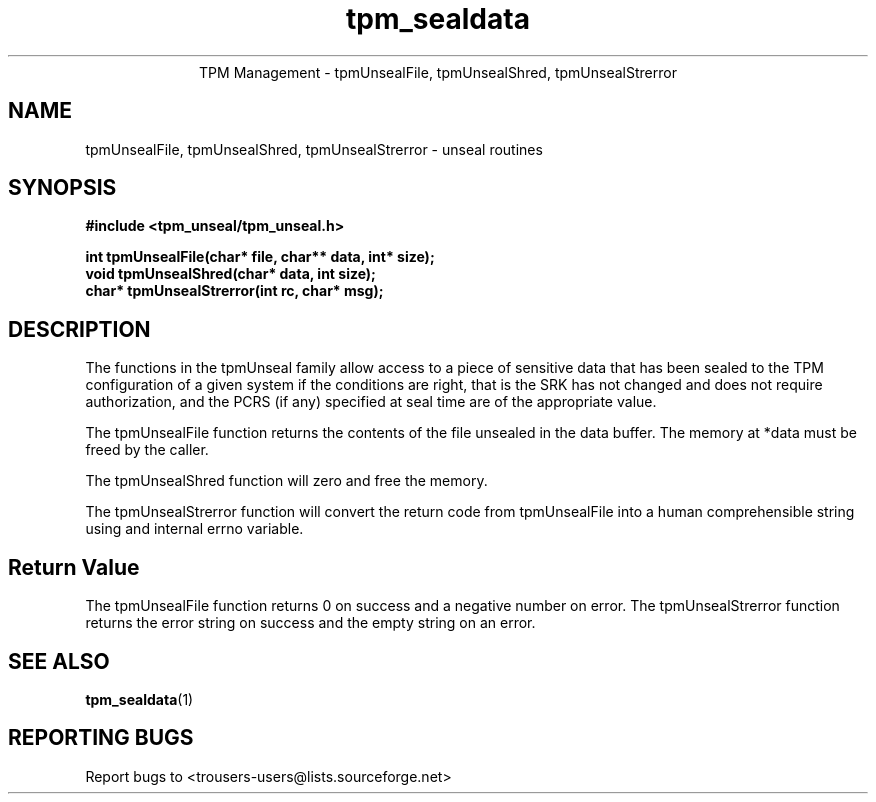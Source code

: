 .\" Copyright (C) 2005 International Business Machines Corporation
.\"
.de Sh \" Subsection
.br
.if t .Sp
.ne 5
.PP
\fB\\$1\fR
.PP
..
.de Sp \" Vertical space (when we can't use .PP)
.if t .sp .5v
.if n .sp
..
.de Ip \" List item
.br
.ie \\n(.$>=3 .ne \\$3
.el .ne 3
.IP "\\$1" \\$2
..
.TH "tpm_sealdata" 1 "2005-08-10"  "TPM Management"
.ce 1
TPM Management - tpmUnsealFile, tpmUnsealShred, tpmUnsealStrerror
.SH NAME
tpmUnsealFile, tpmUnsealShred, tpmUnsealStrerror - unseal routines
.SH "SYNOPSIS"
.ad l
.hy 0
.B #include <tpm_unseal/tpm_unseal.h>
.sp
.B int tpmUnsealFile(char* file, char** data, int* size);
.br
.B void tpmUnsealShred(char* data, int size);
.br
.B char* tpmUnsealStrerror(int rc, char* msg);
.br

.SH "DESCRIPTION"
.PP
The functions in the tpmUnseal family allow access to a piece of sensitive data that has been sealed to the TPM configuration of a given system if the conditions are right, that is the SRK has not changed and does not require authorization, and the PCRS (if any) specified at seal time are of the appropriate value.

The tpmUnsealFile function returns the contents of the file unsealed in the data buffer.  The memory at *data must be freed by the caller.

The tpmUnsealShred function will zero and free the memory.

The tpmUnsealStrerror function will convert the return code from tpmUnsealFile into a human comprehensible string using and internal errno variable.

.SH "Return Value"
The tpmUnsealFile function returns 0 on success and a negative number on error.
The tpmUnsealStrerror function returns the error string on success and the empty string on an error.

.SH "SEE ALSO"
.PP
\fBtpm_sealdata\fR(1)

.SH "REPORTING BUGS"
Report bugs to <trousers-users@lists.sourceforge.net>
